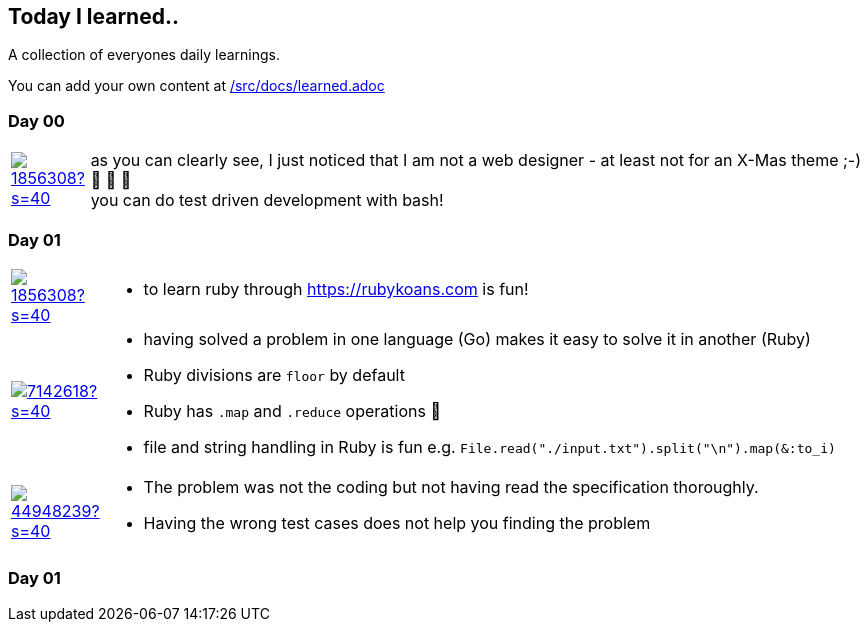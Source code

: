 // * create a new table for each day
// * use the avatar images to make the file nicer
// * create a new line for each use
// a| means that you can use asciidoc syntax in this cell

//some attributes to make the file more readable

:rdmueller: image:https://avatars2.githubusercontent.com/u/1856308?s=40[link=https://github.com/rdmueller]
:anoff: image:https://avatars2.githubusercontent.com/u/7142618?s=40[link=https://github.com/anoff]
:robertwalter83: image:https://avatars2.githubusercontent.com/u/5462981?s=40[link=https://github.com/robertwalter83]
:gysel: image:https://avatars0.githubusercontent.com/u/1065960?s=40[link=https://github.com/gysel]
:tschulte: image:https://avatars1.githubusercontent.com/u/203910?s=40[link=https://github.com/tschulte]
:olithissen: image:https://avatars1.githubusercontent.com/u/13063051?s=40[link=https://github.com/olithissen]
:RJPlog: image:https://avatars3.githubusercontent.com/u/44948239?s=40[link=https://github.com/RJPlog]


== Today I learned..

A collection of everyones daily learnings.

You can add your own content at https://github.com/docToolchain/aoc-2019/blob/master/src/docs/learned.adoc[/src/docs/learned.adoc]

=== Day 00

[cols="1,10"]
|====

a|{rdmueller}
a| as you can clearly see, I just noticed that I am not a web designer - at least not for an X-Mas theme ;-) 🎅 🎄 🤣 +
  you can do test driven development with bash!

|====

=== Day 01

[cols="1,10"]
|====

a|{rdmueller}
a| * to learn ruby through https://rubykoans.com is fun!

a|{anoff}
a|  * having solved a problem in one language (Go) makes it easy to solve it in another (Ruby)
    * Ruby divisions are `floor` by default
    * Ruby has `.map` and `.reduce` operations 💖
    * file and string handling in Ruby is fun e.g. `File.read("./input.txt").split("\n").map(&:to_i)`

a|{RJPlog}
a|  * The problem was not the coding but not having read the specification thoroughly.
    * Having the wrong test cases does not help you finding the problem

|====

=== Day 01

[cols="1,10"]
|====

|====


